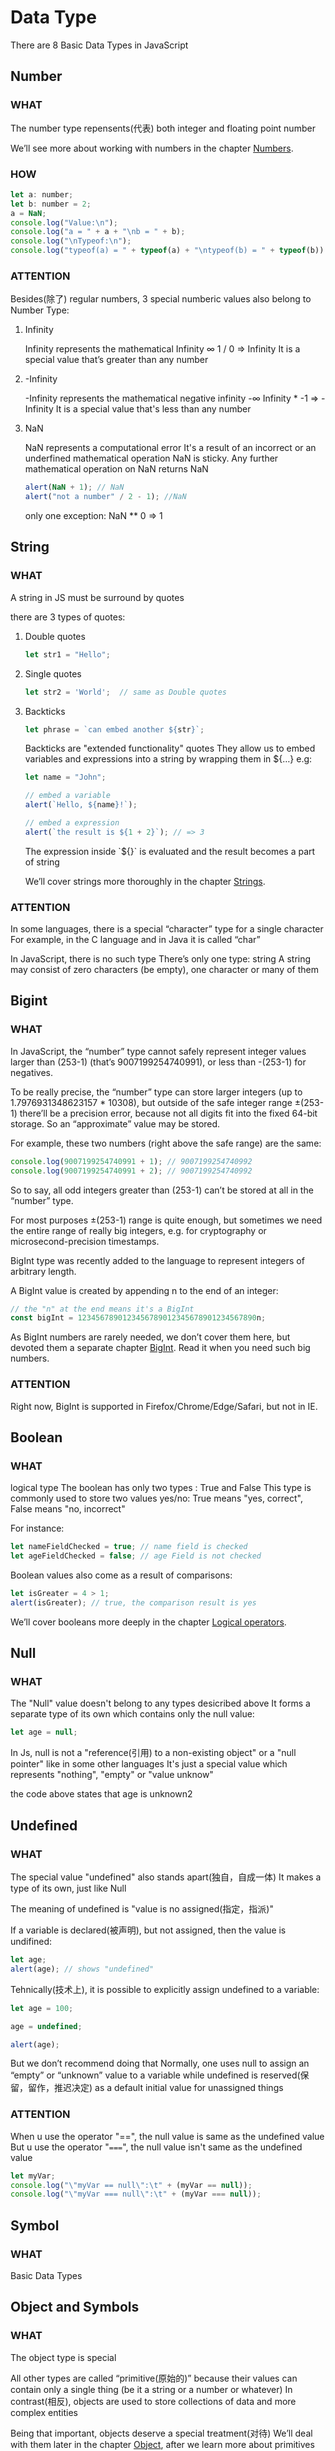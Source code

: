 * Data Type

There are 8 Basic Data Types in JavaScript


** Number

*** WHAT

The number type repensents(代表) both integer and floating point number

We’ll see more about working with numbers in the chapter [[https://javascript.info/number][Numbers]].

*** HOW

#+begin_src js
  let a: number;
  let b: number = 2;
  a = NaN;
  console.log("Value:\n");
  console.log("a = " + a + "\nb = " + b);
  console.log("\nTypeof:\n");
  console.log("typeof(a) = " + typeof(a) + "\ntypeof(b) = " + typeof(b))
#+end_src

*** ATTENTION

Besides(除了) regular numbers, 3 special numberic values also belong to Number Type:

1) Infinity
   
   Infinity represents the mathematical Infinity ∞
   1 / 0 => Infinity
   It is a special value that’s greater than any number
   
2) -Infinity

   -Infinity represents the mathematical negative infinity -∞
   Infinity * -1 => -Infinity
   It is a special value that's less than any number
   
3) NaN

   NaN represents a computational error
   It's a result of an incorrect or an underfined mathematical operation
   NaN is sticky. Any further mathematical operation on NaN returns NaN
   #+begin_src js
     alert(NaN + 1); // NaN
     alert("not a number" / 2 - 1); //NaN
   #+end_src
   
   only one exception: NaN ** 0 => 1
   
   

** String

*** WHAT

A string in JS must be surround by quotes

there are 3 types of quotes:

1) Double quotes

   #+begin_src js
     let str1 = "Hello";
   #+end_src
   
2) Single quotes

   #+begin_src js
     let str2 = 'World';  // same as Double quotes
   #+end_src
   
3) Backticks

   #+begin_src js
     let phrase = `can embed another ${str}`;
   #+end_src

   Backticks are "extended functionality" quotes
   They allow us to embed variables and expressions into a string by wrapping them in ${...}
   e.g:
   
   #+begin_src js
     let name = "John";

     // embed a variable
     alert(`Hello, ${name}!`);

     // embed a expression
     alert(`the result is ${1 + 2}`); // => 3
   #+end_src

   The expression inside `${}` is evaluated and the result becomes a part of string

   We’ll cover strings more thoroughly in the chapter [[https://javascript.info/string][Strings]].

*** ATTENTION
In some languages, there is a special “character” type for a single character
For example, in the C language and in Java it is called “char”

In JavaScript, there is no such type
There’s only one type: string
A string may consist of zero characters (be empty), one character or many of them


** Bigint

*** WHAT

In JavaScript,
the “number” type cannot safely represent integer values larger than (253-1) (that’s 9007199254740991),
or less than -(253-1) for negatives.

To be really precise,
the “number” type can store larger integers (up to 1.7976931348623157 * 10308),
but outside of the safe integer range ±(253-1) there’ll be a precision error,
because not all digits fit into the fixed 64-bit storage.
So an “approximate” value may be stored.

For example, these two numbers (right above the safe range) are the same:

#+begin_src js
  console.log(9007199254740991 + 1); // 9007199254740992
  console.log(9007199254740991 + 2); // 9007199254740992
#+end_src

So to say, all odd integers greater than (253-1) can’t be stored at all in the “number” type.

For most purposes ±(253-1) range is quite enough,
but sometimes we need the entire range of really big integers,
e.g. for cryptography or microsecond-precision timestamps.

BigInt type was recently added to the language to represent integers of arbitrary length.

A BigInt value is created by appending n to the end of an integer:

#+begin_src js
  // the "n" at the end means it's a BigInt
  const bigInt = 1234567890123456789012345678901234567890n;
#+end_src

As BigInt numbers are rarely needed, we don’t cover them here,
but devoted them a separate chapter [[https://javascript.info/bigint][BigInt]]. Read it when you need such big numbers.

*** ATTENTION

Right now, BigInt is supported in Firefox/Chrome/Edge/Safari, but not in IE.


** Boolean

*** WHAT

logical type
The boolean has only two types : True and False
This type is commonly used to store two values yes/no: True means "yes, correct", False means "no, incorrect"

For instance:

#+begin_src js
  let nameFieldChecked = true; // name field is checked
  let ageFieldChecked = false; // age Field is not checked
#+end_src

Boolean values also come as a result of comparisons:

#+begin_src js
  let isGreater = 4 > 1;
  alert(isGreater); // true, the comparison result is yes
#+end_src

We’ll cover booleans more deeply in the chapter [[https://javascript.info/logical-operators][Logical operators]].


** Null

*** WHAT

The "Null" value doesn't belong to any types desicribed above
It forms a separate type of its own which contains only the null value:

#+begin_src js
  let age = null;
#+end_src

In Js, null is not a "reference(引用) to a non-existing object" or a "null pointer" like in some other languages
It's just a special value which represents "nothing", "empty" or "value unknow"

the code above states that age is unknown2


** Undefined

*** WHAT

The special value "undefined" also stands apart(独自，自成一体)
It makes a type of its own, just like Null

The meaning of undefined is "value is no assigned(指定，指派)"

If a variable is declared(被声明), but not assigned, then the value is undifined:

#+begin_src js
  let age;
  alert(age); // shows "undefined"
#+end_src

Tehnically(技术上), it is possible to explicitly assign undefined to a variable:

#+begin_src js
  let age = 100;

  age = undefined;

  alert(age);
#+end_src

But we don’t recommend doing that
Normally, one uses null to assign an “empty” or “unknown” value to a variable
while undefined is reserved(保留，留作，推迟决定) as a default initial value for unassigned things

*** ATTENTION

When u use the operator "==", the null value is same as the undefined value
But u use the operator "=====", the null value isn't same as the undefined value

#+begin_src js
  let myVar;
  console.log("\"myVar == null\":\t" + (myVar == null));
  console.log("\"myVar === null\":\t" + (myVar === null));
#+end_src


** Symbol

*** WHAT

Basic Data Types


** Object and Symbols

*** WHAT

The object type is special

All other types are called “primitive(原始的)” because their values can contain only a single thing (be it a string or a number or whatever)
In contrast(相反), objects are used to store collections of data and more complex entities

Being that important, objects deserve a special treatment(对待)
We’ll deal with them later in the chapter [[https://javascript.info/object][Object]], after we learn more about primitives

The symbol type is used to create unique identifiers for objects
We have to mention(提及) it here for the sake(为了、好处) of completeness(完整性),
but also postpone(推迟) the details(细节) till we know objects


** The typeof operator

*** WHAT

The typeof operator returns the type of the operand(运算对象)
It’s useful when we want to process(步骤；处理) values of different types differently or just want to do a quick check

A call to typeof x returns a string with the type name:

#+begin_src js
  typeof undefined // "undefined"

  typeof 0 // "number"

  typeof 10n // "bigint"

  typeof true // "boolean"

  typeof "foo" // "string"

  typeof Symbol("id") // "symbol"

  typeof Math // "object"  (1)

  typeof null // "object"  (2)

  typeof alert // "function"  (3)
#+end_src

The last three lines may need additional explanation:

1) Math is a built-in(内建) object that provides mathematical operations
   We will learn it in the chapter [[https://javascript.info/number][Numbers]]. Here, it serves just as an example of an object
   
2) The result of typeof null is "object"
   That’s an officially recognized(公认) error in typeof, coming from very early days of JavaScript and kept for compatibility(兼容性)
   Definitely(明确的), null is not an object
   It is a special value with a separate type of its own. The behavior(行为) of typeof is wrong here
   
3) The result of typeof alert is "function", because alert is a function
   We’ll study functions in the next chapters where we’ll also see that there’s no special “function” type in JavaScript
   Functions belong to the object type
   But typeof treats(处理) them differently, returning "function"
   That also comes from the early days of JavaScript
   Technically, such behavior isn’t correct, but can be convenient(方便) in practice

*** ATTENTION

**** The typeof(x) syntax

You may also come across another syntax: typeof(x). It’s the same as typeof x

To put it clear: typeof is an operator, not a function. The parentheses(圆括号) here aren’t a part of typeof
It’s the kind of parentheses used for mathematical grouping

Usually, such parentheses contain a mathematical expression, such as (2 + 2), but here they contain only one argument (x)
Syntactically(从语法上讲), they allow to avoid(避免；回避) a space between the typeof operator and its argument, and some people like it

Some people prefer typeof(x), although the typeof x syntax is much more common


** Summary

There are 8 basic data types in JavaScript.

*** Seven primitive data types:

**** Number

number for numbers of any kind: integer or floating-point, integers are limited by ±(253-1)

**** BigInt

bigint for integer numbers of arbitrary length

**** String

string for strings. A string may have zero or more characters, there’s no separate single-character type

**** Boolean

boolean for true/false

**** Null

null for unknown values – a standalone type that has a single value null

**** Undefined

undefined for unassigned values – a standalone type that has a single value undefined

**** Symbol

symbol for unique identifiers
   

*** And one non-primitive data type:

**** Object

object for more complex data structures.
   

*** The typeof operator allows us to see which type is stored in a variable.

Usually used as typeof x, but typeof(x) is also possible

Returns a string with the name of the type, like "string"

For null returns "object" – this is an error in the language, it’s not actually an object
